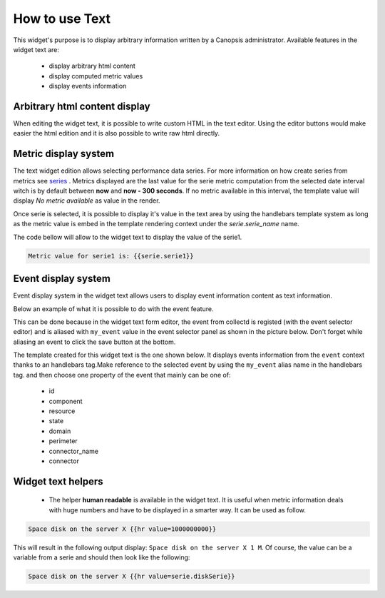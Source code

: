 .. _user-ui-widgets-text:

How to use Text
===============

This widget's purpose is to display arbitrary information written by a Canopsis administrator.
Available features in the widget text are:

 - display arbitrary html content
 - display computed metric values
 - display events information

Arbitrary html content display
------------------------------

When editing the widget text, it is possible to write custom HTML in the text editor. Using the editor buttons would make easier the html edition and it is also possible to write raw html directly.

.. image:: ../../../_static/images/widgets/text_html_edition.png

Metric display system
---------------------

The text widget edition allows selecting performance data series. For more information on how create series from metrics see `series <../../UI/serie.html>`_ .
Metrics displayed are the last value for the serie metric computation from the selected date interval witch is by default between **now** and **now - 300 seconds**. If no metric available in this interval, the template value will display `No metric available` as value in the render.

.. image:: ../../../_static/images/widgets/select_series.png

Once serie is selected, it is possible to display it's value in the text area by using the handlebars template system as long as the metric value is embed in the template rendering context under the `serie.serie_name` name.

The code bellow will allow to the widget text to display the value of the serie1.

.. code-block:: html

	Metric value for serie1 is: {{serie.serie1}}

Event display system
--------------------

Event display system in the widget text allows users to display event information content as text information.

Below an example of what it is possible to do with the event feature.

.. image:: ../../../_static/images/widgets/text_event_edition.png

This can be done because in the widget text form editor, the event from collectd is registed (with the event selector editor) and is aliased with ``my_event`` value in the event selector panel as shown in the picture below. Don't forget while aliasing an event to click the save button at the bottom.

.. image:: ../../../_static/images/widgets/text_event_edition_1.png

The template created for this widget text is the one shown below. It displays events information from the ``event`` context thanks to an handlebars tag.Make reference to the selected event by using the ``my_event`` alias name in the handlebars tag. and then choose one property of the event that mainly can be one of:

 - id
 - component
 - resource
 - state
 - domain
 - perimeter
 - connector_name
 - connector

.. image:: ../../../_static/images/widgets/text_event_edition_2.png

Widget text helpers
-------------------

 - The helper **human readable** is available in the widget text. It is useful when metric information deals with huge numbers and have to be displayed in a smarter way. It can be used as follow.

.. code-block:: html

   Space disk on the server X {{hr value=1000000000}}

This will result in the following output display: ``Space disk on the server X 1 M``. Of course, the value can be a variable from a serie and should then look like the following:

.. code-block:: html

   Space disk on the server X {{hr value=serie.diskSerie}}
